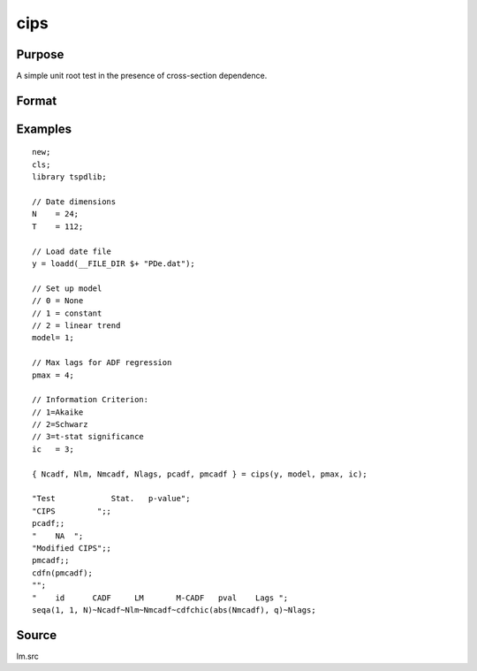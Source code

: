 
cips
==============================================

Purpose
----------------

A simple unit root test in the presence of cross-section dependence.

Format
----------------
.. function:: { Ncadf, Nmcadf, Nlags, pcadf, pmcadf } = CIPS(y, model, pmax, ic)


    :param y: Wide panel data set to be tested.
    :type y: TxN matrix

    :param model: Model to be implemented.

          =========== ======================
          0           None.
          1           Constant.
          2           Constant and trend.
          =========== ======================

    :type model: Scalar

    :param pmax: The maximum number of lags for Dy.
    :type pmax: Scalar

    :param ic: The information criterion used for choosing lags.

             =========== ==============
             1           Akaike.
             1           Schwarz.
             2           t-stat significance.
             =========== ==============

    :type ic: Scalar

    :return Ncadf: CADF statistics for each cross-section.
    :rtype Ncadf: Nx1 Vector

    :return Nmcadf: Modified CADF statistics for each cross-section.
    :rtype Nmcadf: Nx1 Vector

    :return Nlags: Number of lags selected by specified information criterion for each cross-section.
    :rtype Nlags:  Nx1 Vector

    :return pcadf: Panel CIPS statistic
    :rtype pcadf: Scalar

    :return pmcadf: Modified panel CIPS statistic
    :rtype pmcadf: Scalar

Examples
--------

::

  new;
  cls;
  library tspdlib;

  // Date dimensions
  N    = 24;
  T    = 112;

  // Load date file
  y = loadd(__FILE_DIR $+ "PDe.dat");

  // Set up model
  // 0 = None
  // 1 = constant
  // 2 = linear trend
  model= 1;

  // Max lags for ADF regression
  pmax = 4;

  // Information Criterion:
  // 1=Akaike
  // 2=Schwarz
  // 3=t-stat significance
  ic   = 3;

  { Ncadf, Nlm, Nmcadf, Nlags, pcadf, pmcadf } = cips(y, model, pmax, ic);

  "Test            Stat.   p-value";
  "CIPS         ";;
  pcadf;;
  "    NA  ";
  "Modified CIPS";;
  pmcadf;;
  cdfn(pmcadf);
  "";
  "    id      CADF     LM       M-CADF   pval    Lags ";
  seqa(1, 1, N)~Ncadf~Nlm~Nmcadf~cdfchic(abs(Nmcadf), q)~Nlags;


Source
------

lm.src

.. seealso:: Functions :func:`lm_1break`, :func:`lm_2break`
